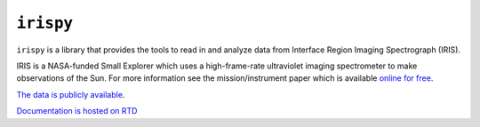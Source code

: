 ****************
``irispy``
****************

.. image:: http://iris.lmsal.com/images/iris_full.jpg
  :width: 400
  :alt: Image of the IRIS spacecraft

``irispy`` is a library that provides the tools to read in and analyze data from Interface Region Imaging Spectrograph (IRIS).

IRIS is a NASA-funded Small Explorer which uses a high-frame-rate ultraviolet imaging spectrometer to make observations of the Sun.
For more information see the mission/instrument paper which is available `online for free <https://www.lmsal.com/iris_science/doc?cmd=dcur&proj_num=IS0196&file_type=pdf>`__.

`The data is publicly available <https://iris.lmsal.com/data.html>`__.

`Documentation is hosted on RTD <https://irispy.readthedocs.io/en/stable/>`__
